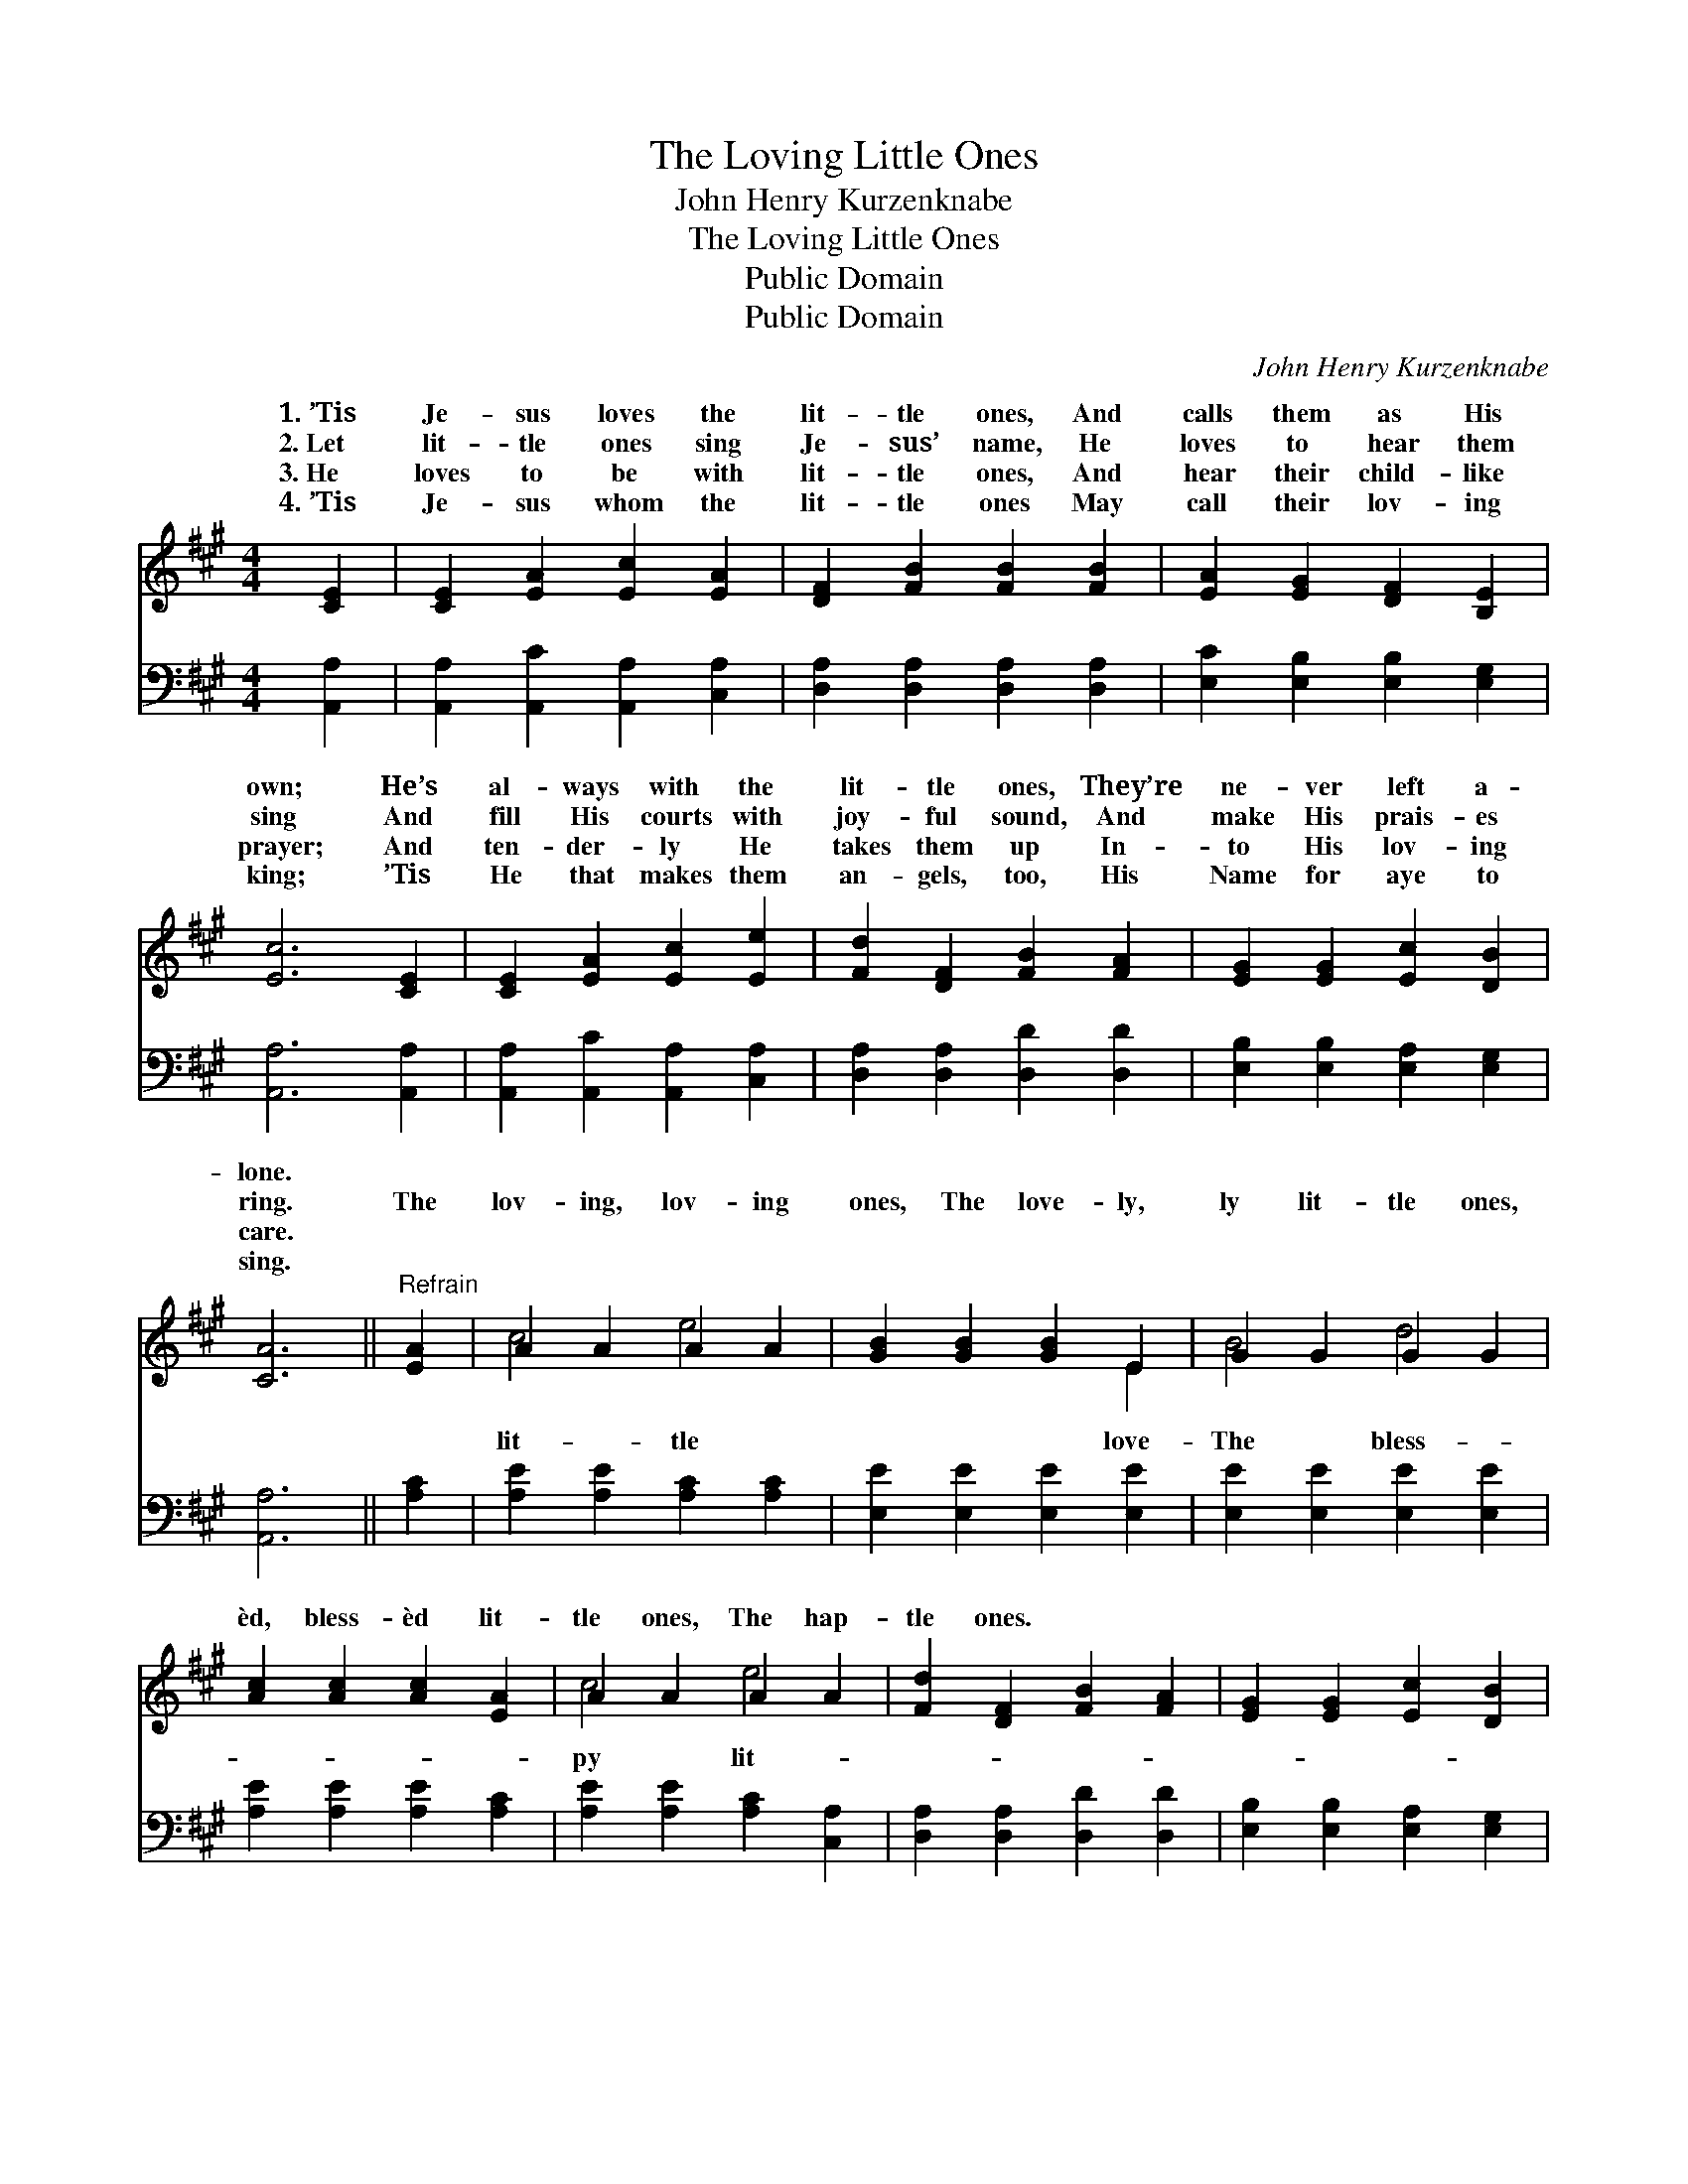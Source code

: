 X:1
T:The Loving Little Ones
T:John Henry Kurzenknabe
T:The Loving Little Ones
T:Public Domain
T:Public Domain
C:John Henry Kurzenknabe
Z:Public Domain
%%score ( 1 2 ) 3
L:1/8
M:4/4
K:A
V:1 treble 
V:2 treble 
V:3 bass 
V:1
 [CE]2 | [CE]2 [EA]2 [Ec]2 [EA]2 | [DF]2 [FB]2 [FB]2 [FB]2 | [EA]2 [EG]2 [DF]2 [B,E]2 | %4
w: 1.~’Tis|Je- sus loves the|lit- tle ones, And|calls them as His|
w: 2.~Let|lit- tle ones sing|Je- sus’ name, He|loves to hear them|
w: 3.~He|loves to be with|lit- tle ones, And|hear their child- like|
w: 4.~’Tis|Je- sus whom the|lit- tle ones May|call their lov- ing|
 [Ec]6 [CE]2 | [CE]2 [EA]2 [Ec]2 [Ee]2 | [Fd]2 [DF]2 [FB]2 [FA]2 | [EG]2 [EG]2 [Ec]2 [DB]2 | %8
w: own; He’s|al- ways with the|lit- tle ones, They’re|ne- ver left a-|
w: sing And|fill His courts with|joy- ful sound, And|make His prais- es|
w: prayer; And|ten- der- ly He|takes them up In-|to His lov- ing|
w: king; ’Tis|He that makes them|an- gels, too, His|Name for aye to|
 [CA]6 ||"^Refrain" [EA]2 | A2 A2 A2 A2 | [GB]2 [GB]2 [GB]2 E2 | G2 G2 G2 G2 | %13
w: lone.|||||
w: ring.|The|lov- ing, lov- ing|ones, The love- ly,|ly lit- tle ones,|
w: care.|||||
w: sing.|||||
 [Ac]2 [Ac]2 [Ac]2 [EA]2 | A2 A2 A2 A2 | [Fd]2 [DF]2 [FB]2 [FA]2 | [EG]2 [EG]2 [Ec]2 [DB]2 | %17
w: ||||
w: èd, bless- èd lit-|tle ones, The hap-|tle ones. * *||
w: ||||
w: ||||
 [CA]6 |] %18
w: |
w: |
w: |
w: |
V:2
 x2 | x8 | x8 | x8 | x8 | x8 | x8 | x8 | x6 || x2 | c4 e4 | x6 E2 | B4 d4 | x8 | c4 e4 | x8 | x8 | %17
w: |||||||||||||||||
w: ||||||||||lit- tle|love-|The bless-||py lit-|||
 x6 |] %18
w: |
w: |
V:3
 [A,,A,]2 | [A,,A,]2 [A,,C]2 [A,,A,]2 [C,A,]2 | [D,A,]2 [D,A,]2 [D,A,]2 [D,A,]2 | %3
 [E,C]2 [E,B,]2 [E,B,]2 [E,G,]2 | [A,,A,]6 [A,,A,]2 | [A,,A,]2 [A,,C]2 [A,,A,]2 [C,A,]2 | %6
 [D,A,]2 [D,A,]2 [D,D]2 [D,D]2 | [E,B,]2 [E,B,]2 [E,A,]2 [E,G,]2 | [A,,A,]6 || [A,C]2 | %10
 [A,E]2 [A,E]2 [A,C]2 [A,C]2 | [E,E]2 [E,E]2 [E,E]2 [E,E]2 | [E,E]2 [E,E]2 [E,E]2 [E,E]2 | %13
 [A,E]2 [A,E]2 [A,E]2 [A,C]2 | [A,E]2 [A,E]2 [A,C]2 [C,A,]2 | [D,A,]2 [D,A,]2 [D,D]2 [D,D]2 | %16
 [E,B,]2 [E,B,]2 [E,A,]2 [E,G,]2 | [A,,A,]6 |] %18


